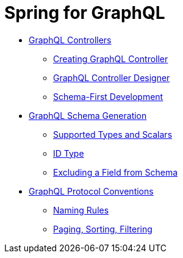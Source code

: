 = Spring for GraphQL

* xref:studio:graphql-controllers.adoc[GraphQL Controllers]
** xref:studio:creating-graphql-controllers.adoc[Creating GraphQL Controller]
** xref:studio:graphql-controller-designer.adoc[GraphQL Controller Designer]
** xref:studio:schema-first-development.adoc[Schema-First Development]
* xref:studio:graphql-schema-generation.adoc[GraphQL Schema Generation]
** xref:studio:scalar-types.adoc[Supported Types and Scalars]
** xref:studio:id-type.adoc[ID Type]
** xref:studio:graphql-ignore.adoc[Excluding a Field from Schema]
* xref:studio:graphql-protocol-conventions.adoc[GraphQL Protocol Conventions]
** xref:studio:graphql-naming-rules.adoc[Naming Rules]
** xref:studio:paging-sorting-filtering.adoc[Paging, Sorting, Filtering]

//TODO